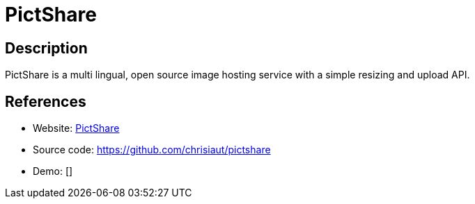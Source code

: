 = PictShare

:Name:          PictShare
:Language:      PictShare
:License:       Apache-2.0
:Topic:         File Sharing and Synchronization
:Category:      Distributed filesystems
:Subcategory:   Single-click/drag-n-drop upload

// END-OF-HEADER. DO NOT MODIFY OR DELETE THIS LINE

== Description

PictShare is a multi lingual, open source image hosting service with a simple resizing and upload API.

== References

* Website: https://www.pictshare.net/[PictShare]
* Source code: https://github.com/chrisiaut/pictshare[https://github.com/chrisiaut/pictshare]
* Demo: []

